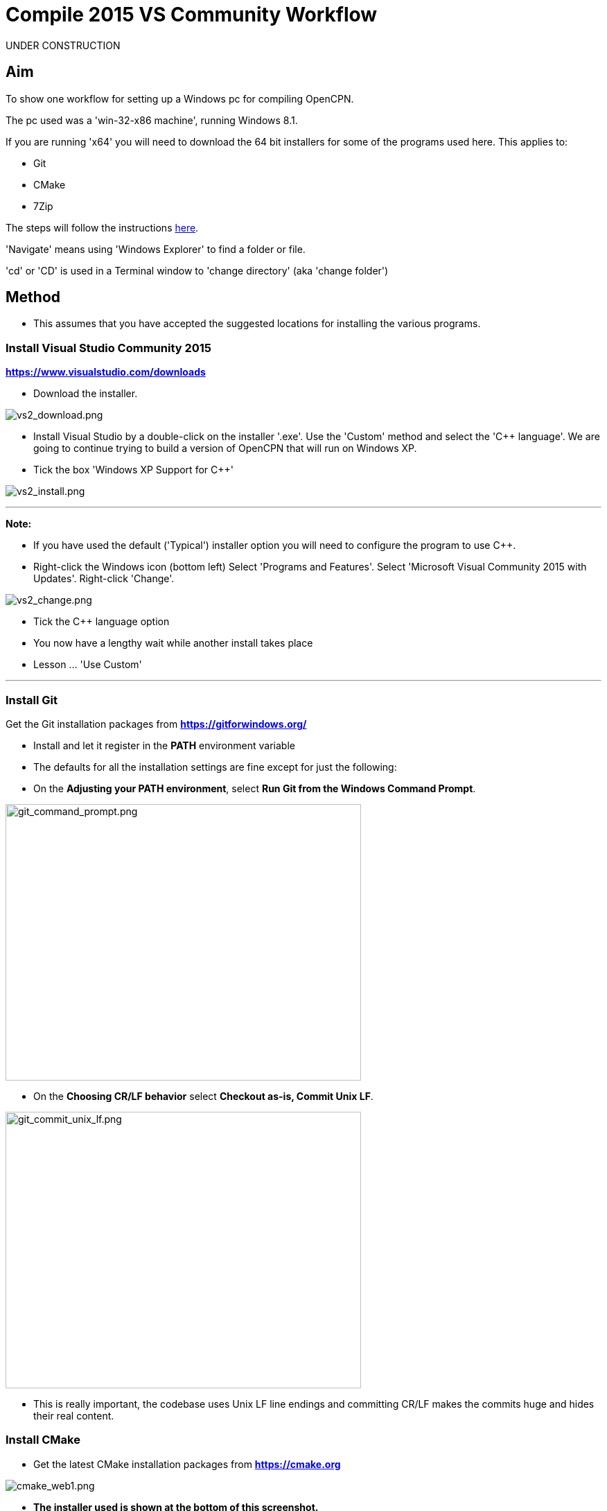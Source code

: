 = Compile 2015 VS Community Workflow

UNDER CONSTRUCTION

== Aim

To show one workflow for setting up a Windows pc for compiling OpenCPN.

The pc used was a 'win-32-x86 machine', running Windows 8.1.

If you are running 'x64' you will need to download the 64 bit installers
for some of the programs used here. This applies to:

* Git
* CMake
* 7Zip

The steps will follow the instructions
xref:od-compile-windows.adoc[here].

'Navigate' means using 'Windows Explorer' to find a folder or file.

'cd' or 'CD' is used in a Terminal window to 'change directory' (aka
'change folder')

== Method

* This assumes that you have accepted the suggested locations for
installing the various programs.

=== Install Visual Studio Community 2015

*https://www.visualstudio.com/downloads/[https://www.visualstudio.com/downloads]*

* Download the installer.

image:vs2_download.png[vs2_download.png]

* Install Visual Studio by a double-click on the installer '.exe'. Use
the 'Custom' method and select the 'C++ language'. We are going to
continue trying to build a version of OpenCPN that will run on Windows
XP.
* Tick the box 'Windows XP Support for C++'

image:vs2_install.png[vs2_install.png]

'''''

*Note:*

* If you have used the default ('Typical') installer option you will
need to configure the program to use C++.
* Right-click the Windows icon (bottom left) Select 'Programs and
Features'. Select 'Microsoft Visual Community 2015 with Updates'.
Right-click 'Change'.

image:vs2_change.png[vs2_change.png]

* Tick the C++ language option
* You now have a lengthy wait while another install takes place
* Lesson … 'Use Custom'

'''''

=== Install Git

Get the Git installation packages from
*https://gitforwindows.org/*

* Install and let it register in the *PATH* environment variable
* The defaults for all the installation settings are fine except for
just the following:
* On the *Adjusting your PATH environment*, select *Run Git from the
Windows Command Prompt*.

image:git_command_prompt.png[git_command_prompt.png,width=513,height=399]

* On the *Choosing CR/LF behavior* select *Checkout as-is, Commit Unix
LF*.

image:git_commit_unix_lf.png[git_commit_unix_lf.png,width=513,height=399]

* This is really important, the codebase uses Unix LF line endings and
committing CR/LF makes the commits huge and hides their real content.

=== Install CMake

* Get the latest CMake installation packages from
*https://cmake.org/[https://cmake.org]*

image:cmake_web1.png[cmake_web1.png]

* *The installer used is shown at the bottom of this screenshot.*

image:cmake_web2.png[cmake_web2.png]

* *As part of the install choose this option:*

image:cmake_path.png[cmake_path.png]

* Install CMake and let it register the *'Path'* environment variable

=== Install Poedit

Get the latest 'Poedit' installation package from
https://poedit.net/[https://poedit.net]

. Install 'Poedit'.
. Add *'C:\Program Files\Poedit\GettextTools\bin'* to the *PATH*
environment variable.

* Select 'System' and in the left column click 'Advanced System
Settings'.

image:poedit_system.png[poedit_system.png]

* On the Advanced tab, click on the '*Environment Variables'* button.

image:poedit_system_environment.png[poedit_system_environment.png]

* Under **'System Variables' **find the **'Path' **system variable.
Press *'Edit'.*

image:poedit_system_environment_path.png[poedit_system_environment_path.png]

* In **'Variable value' *add '*;***C:\Program
Files\Poedit\GettextTools\bin'* to the end of the list. (The**
semicolon** is important!)

image:poedit_system_environment_path_edit.png[poedit_system_environment_path_edit.png]

* Press **'OK' **a number of times to save and exit.

**Note: **If you look in the '**C:\Program
Files\Poedit\GettextTools\****bin' **folder you will see the file
*'msgfmt.exe'* which does the work of the program.

=== Install NSIS

In case you want to create installation packages, install NSIS Unicode
2.46.5 from
*https://code.google.com/archive/p/unsis/downloads[http://www.scratchpaper.com/]*

* Choose the Unicode version for 'win32-x86'. All the default settings
can be accepted.

image:nsis_download.png[nsis_download.png]

There is a "bug" in CMake, which only looks at
"HKEY_LOCAL_MACHINE\SOFTWARE\NSIS" for the installation location of NSIS

The Unicode version adds its registry key in
"HKEY_LOCAL_MACHINE\SOFTWARE\NSIS\Unicode".

Some registry tweaking is needed.

* Open a 'Command Prompt' and type and run 'regedit'. This starts the
'Registry Editor'.

image:nsis_command_prompt.png[nsis_command_prompt.png]

* Navigate to *'HKEY_LOCAL_MACHINE\SOFTWARE\NSIS\Unicode'*. Double-click
on the 'Default' line.

*Note:* If you are running a 64-bit machine (x64) the key is located in
'HKEY_LOCAL_MACHINE\SOFTWARE\Wow6432node\NSIS\Unicode'

image:nsis_registry_double_click.png[nsis_registry_double_click.png]

* Copy the value (The installation path of NSIS).
* Navigate to *'HKEY_LOCAL_MACHINE\SOFTWARE\NSIS'*.

*Note:* If you are running a 64-bit machine (x64) the location is
'HKEY_LOCAL_MACHINE\SOFTWARE\Wow6432node\NSIS'.

image:nsis_value_not_set.png[nsis_value_not_set.png]

* Double-click on the 'Default' line and paste the install path into
'Value data'.

image:nsis_paste_value.png[nsis_paste_value.png]

To make the installer package use proper language name translations, it
is necessary to modify file **'C:\Program
Files\NSIS\Unicode\Contrib\Language files\Norwegian.nsh' **and change
the line

....
!insertmacro LANGFILE "Norwegian" "Norwegian"
....

to

....
!insertmacro LANGFILE "Norwegian" "Norsk"
....

The **'C:\Program Files\NSIS\Unicode\Contrib\Language
files\Norwegian.nsh' ** is edited.

Due to 'Security' you will need to add 'Write' permission to this file.
Without this you will not be able to save the changes.

* With 'Explorer' navigate to *'C:\Program
Files\NSIS\Unicode\Contrib\Language files\'.*
* Right-click on the file *'Norwegian.nsh'.*
* In 'Properties', 'Security' tab, press the 'Edit' button.

image:nsis_norsk_security.png[nsis_norsk_security.png]

* Select 'Users' and tick all the 'Allow' boxes.
* The **'C:\Program Files\NSIS\Unicode\Contrib\Language
files\Norwegian.nsh' ** can now be opened with 'WordPad' or 'Notepad'
and the changes made and saved.

image:nsis_norge.png[nsis_norge.png]

=== Compile wxWidgets 3.0.2

* Download the '3.0.2 release' as a *'zip'* file from
*http://wxwidgets.org/downloads/*
* Navigate to the folder where you downloaded the zip.
* Right-click on the file **'wxWidgets-3.0.2.zip' **and select the menu
option 'Extract All…'.

image:wxw_extract_all.png[wxw_extract_all.png]

* Edit the folder for the Destination to read 'C:\wxWidgets-3.0.2' and
press the 'Extract' button.

image:wxw_extract.png[wxw_extract.png]

==== Compile wxWidgets with Visual Studio Community 2015

* Find the Visual Studio solution ('sln') file in the folder
'C:\wxWidgets-3.0.2\build\msw'

image:wx2_sln_file.png[wx2_sln_file.png]

* Double click on the filename to open the solution in Visual Studio
* Decided to ignore the security warning

image:wx2_security.png[wx2_security.png]

* Some changes are needed to the source files (Credit to 'doublemax' on
forums.wxwidgets.org - topic 40491)

....
1) <wxdir>\src\zlib\gzguts.h - line 102
change:

Code: Select all
#ifdef _MSC_VER
#  define snprintf _snprintf
#endif

to:

Code: Select all
#if (defined(_MSC_VER) && (_MSC_VER <1900))
  #define snprintf _snprintf
#endif

2) <wxdir>\src\tiff\libtiff\tif_config.h - line 367
change:

Code: Select all
#define snprintf _snprintf

to:

Code: Select all
#if (defined(_MSC_VER) && (_MSC_VER <1900))
  #define snprintf _snprintf
#endif

3) <wxdir>\include\wx\propgrid\advprops.h - line 453
change:

Code: Select all
wxDateTime GetDateValue() const
{
    //return m_valueDateTime;
    return m_value;
}

to:

Code: Select all
wxDateTime GetDateValue() const
{
    //return m_valueDateTime;
    return m_value.GetDateTime();
}

Line numbers based on wxWidgets 3.0.2 (not the latest development version).
....

* Find the 3 pages using 'Solution Explorer'. The first 2 are under the
projects in 'Additional Dependencies'.
* Use the editor to make the changes. The changes are saved when you
build the solution.

image:wx2_changes.png[wx2_changes.png]

* On the Toolbar select 'Dll Debug'
* In Solution Explorer select all the projects from '_custom_build' down
to the bottom ('xrc'). You can do this by selecting the first project,
keeping the left button down and extending the highlight to the bottom
using the 'Down' key.
* Right click on the highlighted area. Select 'Properties',
'Configuration Properties', 'General'. Under 'Platform Toolset' use the
dropdown to select 'Visual Studio 2015-Windows XP (v140_xp)'
* 'Apply', 'OK'

image:wx2_highlight_toolset-release.png[wx2_highlight_toolset-release.png]

* At the top of the window select 'Build', 'Build Solution'
* Run the 'Dll Debug' build

image:wx2_buiild_debug.png[wx2_buiild_debug.png]

* Follow the same steps for 'Dll Release', which will make the build
compatible with Windows XP.
* Run 'Build', 'Build Solution'
* Save and close the solution

image:wx2_close_vs.png[wx2_close_vs.png]

You will find that a number of files have been made in the folder
*'c:\wxWidgets-3.0.2\lib\vc-dll'*.

Some of the filenames start 'wxmsw30u' and others 'wxmsw30ud'
corresponding to the 'Release' and 'Debug' versions.

image:wxw_files_made.png[wxw_files_made.png]

*This completes the preparations for building the OpenCPN program.*

== Building OpenCPN

=== Get the OpenCPN source

* Make a folder to store your OpenCPN source code files. In this guide I
am going to call it 'Example' in the root folder, i.e.**
'C:\Example\'**.
* Start a 'Command Prompt' (Any prompt will work - just right-click on
your Window icon) and select 'Command Prompt'. A Terminal window will
appear.

image:git_wcommand_prompt.png[git_wcommand_prompt.png]

* CD to the 'Example' folder. (Type 'cd C:\Example' and press 'Enter').

image:git_cd_example.png[git_cd_example.png]

* Type this text into the Terminal window and press 'Enter'.

git clone git://github.com/OpenCPN/OpenCPN.git

* This will download the latest Beta code.

image:git_clone_opencpn.png[git_clone_opencpn.png]

* The files/folders for building 'OpenCPN' will be placed in the folder
'C:\Example\OpenCPN'
* If you are happy to work with the Beta version source code … move on
to the
xref:compiling_windows-steps-example.adoc[next section].


*Note:* If you want the source code for the latest stable release (4.4.0
at time of writing) you need to locate that source on GitHub.com:

https://github.com/OpenCPN/OpenCPN/tree/v4.4.0

* Press the 'Clone or download' button. *DO NOT* use the text for 'git
clone' or you will get the Beta version. Instead …
* Select 'Download Zip' and save the zip file.

image:git_clone_download_44.png[git_clone_download_44.png]

* Extract the files to the folder 'C:\Example'

image:git_zip_extract.png[git_zip_extract.png]

* The files/folders for building 'OpenCPN' will be placed in the folder
'C:\Example\OpenCPN-4.4.0'
* These are the files that are going to be used for this workflow. This
folder is renamed 'C:\Example\OpenCPN' to make the process steps read in
the same way as for the files from 'git clone' (the Beta version).

'''''

== Get the binary dependency files

Sorry, this needs another program - *7Zip.*

* Get the installer from https://www.7-zip.org/download.html[here.]
* 7z files are compressed files making them smaller and faster to
download. The '7Zip' program allows you to extract the original files.
image:7z_download.png[7z_download.png]

* After the download double-click the '7z….exe' file to carry out the
installation.
* You need to restart the computer.

image:7z_restart.png[7z_restart.png]

*'7z'* files can now be opened and extracted with this program.

* Download
*https://sourceforge.net/projects/opencpnplugins/files/opencpn_packaging_data/OpenCPN_buildwin.7z/download[OpenCPN_buildwin.7z]*

image:o_build_win.png[o_build_win.png]

* Right-click on this file in 'Windows Explorer'. Select the option
'7-Zip', 'Extract Files'.

image:7z_extract_build_win.png[7z_extract_build_win.png]

* Select the folder 'C:\Example\OpenCPN. The files and folders from the
7z file will be placed under that
directory image:7z_extract_folder.png[7z_extract_folder.png]

* Uncheck the box next to the text 'OpenCPN_buildwin'.

image:7z_extract_build_win2.png[7z_extract_build_win2.png]

* Use the 'No to All' button to avoid overwriting files in the source.

image:bw_overwrite.png[bw_overwrite.png]

* This will add extra files in the folder 'C:\Example\OpenCPN\buildwin'
that are needed for the build.

=== Make a Visual Studio solution for building OpenCPN

* Start the VS2015 x86 Native Tools Command Prompt

image:vs2_command_prompt.png[vs2_command_prompt.png]

* The command prompt shortcut is in the folder
'C:\ProgramData\Microsoft\Windows\Start Menu\Programs\Visual Studio
2015\Visual Studio Tools\Windows Desktop Command Prompts'

image:vs2_prompt_location.png[vs2_prompt_location.png]

* Change Directory [cd] into 'C:\Example\OpenCPN'.
* Create a folder named "build" under this topmost source folder.

....
mkdir build
....

* cd to the "build" folder and then issue the cmake command shown.

....
cd build
cmake -T v140_xp ..
....

image:o2_buiild.png[o2_buiild.png]

image:o_build_solution_finished.png[o_build_solution_finished.png]

* Close the Terminal window. +
* This has created the Visual Studio solution file 'OpenCPN.sln'.

image:o2_solution_file.png[o2_solution_file.png]

=== Build OpenCPN

* Open the '.sln' file with the program Visual Studio Community 2015
(you can double-click the file name)
* The program window should look like this:

image:vs_open_solution.png[vs_open_solution.png]

* Set the project 'opencpn' as the 'Startup Project

image:vs_startup_project.png[vs_startup_project.png]


* A number of additional dependencies need to be added to the following
projects

* dashboard
* grib_pi
* opencpn

....
wxmsw30u_richtext.lib
wxmsw30u_adv.lib
wxmsw30u_propgrid.lib
wxmsw30u_aui.lib
....

* Right-click on the project in Solution Explorer
* Select 'Properties', 'Linker Input', 'Additional Dependencies'
* Use the drop down to insert the '.lib' files shown above

image:vs2015_additional_depends.png[vs2015_additional_depends.png]


* To avoid problems later please check the following options are set
correctly
* Select 'Tools', 'Options'
* Check the settings are the same as shown in these two screenshots

image:/opencpn/dev/developer_guide/compiling_windows/vs2015_line_endings.png[vs2015_line_endings.png]

image:/opencpn/dev/developer_guide/compiling_windows/vs2015_tabs.png[vs2015_tabs.png]

'''''

* From the top of the window choose 'Build', 'Solution'.
* You will be making a 'Debug' version of the program.

image:vs_build_debug.png[vs_build_debug.png]

* The build will take some time but the result should be like this:

image:vs_debug_success.png[vs_debug_success.png]

* All is going well. The release version will now be made.
* Change the 'Dropdown' from 'Debug' to 'Release'.

image:vs_release.png[vs_release.png]

* From the top of the window choose 'Build', 'Solution' again.

image:vs_release_success.png[vs_release_success.png]

* Two new folders have appeared in 'C:\Example\OpenCPN\build', called
'Release' and 'Debug'.

== Make a package to install OpenCPN

This assumes that you have installed 'NSIS' (The guide was
xref:compiling_windows-steps-example.adoc[here]).

* The folder 'C:\Example\OpenCPN\buildwin\wxwidgets' has 16 wxWidgets
'.dll' files
* Replace these with the same dll files found in
'C:\wxWidgets-3.0.2\lib\vc_dll'. If this is not done now they will not
be included in the package and will have to be copied later.

image:wx2_replace_dlls.png[wx2_replace_dlls.png]

* In Visual Studio Solution Explorer you will see a project called
'PACKAGE'.
* Right-click 'PACKAGE'. Choose 'Project Only', 'Build Only PACKAGE'

image:vs_package.png[vs_package.png]

* Run this option.

image:vs_package_built.png[vs_package_built.png]

* This will produce an installer 'setup.exe' in the folder
'C:\Example\OpenCPN\build\'

image:vs_package_location.png[vs_package_location.png]

== Install OpenCPN

* Double click the setup .exe
* Accept the default settings
* The installation will complete with this page

image:o_installed.png[o_installed.png]

* Run the finished program

image:o_success.png[o_success.png]

*OpenCPN (Version 4.4.0) and the four plugins included in the source
files have been built successfully.*

'''''

**In order to run the setup on Windows XP it is necessary to download
and run the ***'Microsoft Visual C++ Redistributable 2015*' *installer*

*This was downloaded from
http://standaloneofflineinstallers.blogspot.co.uk/2015/12/Microsoft-Visual-C-Redistributable-2015-2013-2012-2010-2008-2005-32-bit-x86-64-bit-x64-Standalone-Offline-Installer-for-Windows.html[here].
I had problems with the version I found elsewhere on Microsoft.*

'''''
